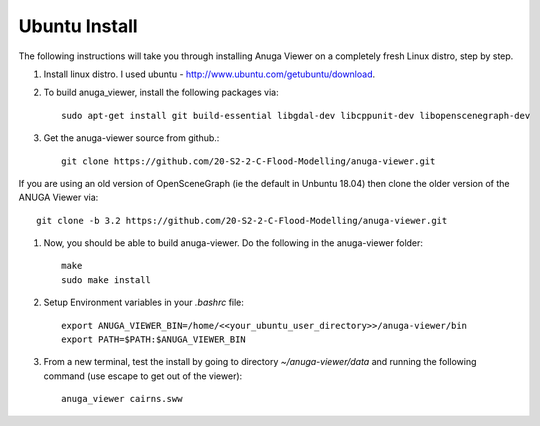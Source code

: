 
Ubuntu Install
==============


The following instructions will take you through installing Anuga Viewer on a completely fresh Linux distro, step by step.

#. Install linux distro. I used ubuntu - http://www.ubuntu.com/getubuntu/download.

#. To build anuga_viewer, install the following packages via::

	 sudo apt-get install git build-essential libgdal-dev libcppunit-dev libopenscenegraph-dev
	  
#. Get the anuga-viewer source from github.::
       
         git clone https://github.com/20-S2-2-C-Flood-Modelling/anuga-viewer.git
	 
	 
If you are using an old version of OpenSceneGraph (ie the default in Unbuntu 18.04) then clone the older version of the ANUGA Viewer via::

	 git clone -b 3.2 https://github.com/20-S2-2-C-Flood-Modelling/anuga-viewer.git

#. Now, you should be able to build anuga-viewer. Do the following in the anuga-viewer folder::

         make
         sudo make install
      
#. Setup Environment variables in your `.bashrc` file::
    	
    	export ANUGA_VIEWER_BIN=/home/<<your_ubuntu_user_directory>>/anuga-viewer/bin
    	export PATH=$PATH:$ANUGA_VIEWER_BIN
    	
#. From a new terminal, test the install by going to directory `~/anuga-viewer/data` and running the following command  (use escape to get out of the viewer)::

	anuga_viewer cairns.sww
